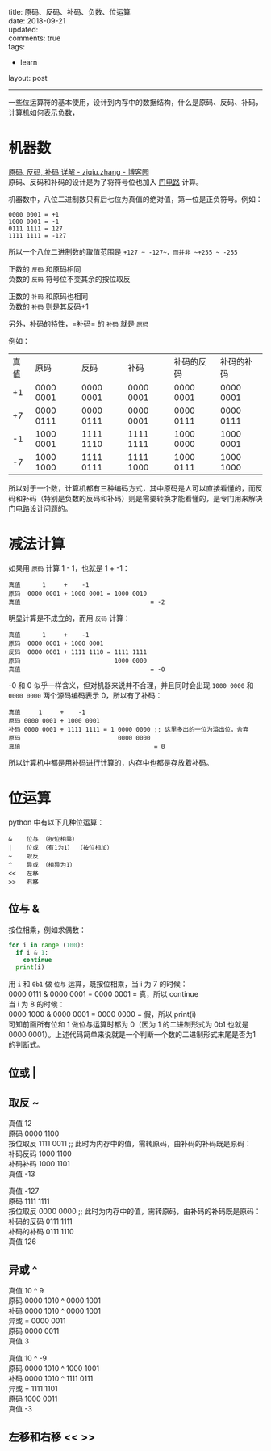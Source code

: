 #+OPTIONS: toc:nil \n:t
title: 原码、反码、补码、负数、位运算
date: 2018-09-21
updated:
comments: true
tags:
  - learn
layout: post
------
一些位运算符的基本使用，设计到内存中的数据结构，什么是原码、反码、补码，计算机如何表示负数，
* 机器数
[[https://www.cnblogs.com/zhangziqiu/archive/2011/03/30/ComputerCode.html][原码, 反码, 补码 详解 - ziqiu.zhang - 博客园]]
原码、反码和补码的设计是为了将符号位也加入 [[https://zh.wikipedia.org/wiki/%E9%80%BB%E8%BE%91%E9%97%A8%E7%94%B5%E8%B7%AF][门电路]] 计算。

机器数中，八位二进制数只有后七位为真值的绝对值，第一位是正负符号。例如：
#+BEGIN_SRC 
0000 0001 = +1
1000 0001 = -1
0111 1111 = 127
1111 1111 = -127
#+END_SRC

所以一个八位二进制数的取值范围是 ~+127 ~ -127~，而并非 ~+255 ~ -255~

正数的 =反码= 和原码相同
负数的 =反码= 符号位不变其余的按位取反

正数的 =补码= 和原码也相同
负数的 =补码= 则是其反码+1

另外，补码的特性，=补码= 的 =补码= 就是 =原码=

例如：
| 真值 | 原码      | 反码      | 补码      | 补码的反码 | 补码的补码 |
|   +1 | 0000 0001 | 0000 0001 | 0000 0001 | 0000 0001  | 0000 0001  |
|   +7 | 0000 0111 | 0000 0111 | 0000 0001 | 0000 0111  | 0000 0111  |
|   -1 | 1000 0001 | 1111 1110 | 1111 1111 | 1000 0000  | 1000 0001  |
|   -7 | 1000 1000 | 1111 0111 | 1111 1000 | 1000 0111  | 1000 1000  |

所以对于一个数，计算机都有三种编码方式，其中原码是人可以直接看懂的，而反码和补码（特别是负数的反码和补码）则是需要转换才能看懂的，是专门用来解决门电路设计问题的。

* 减法计算
如果用 ~原码~ 计算 1 - 1，也就是 1 + -1：
#+BEGIN_SRC 
真值      1     +    -1
原码  0000 0001 + 1000 0001 = 1000 0010
真值                                    = -2
#+END_SRC

明显计算是不成立的，而用 ~反码~ 计算：

#+BEGIN_SRC 
真值      1     +    -1
原码  0000 0001 + 1000 0001
反码  0000 0001 + 1111 1110 = 1111 1111
原码                          1000 0000
真值                                    = -0
#+END_SRC

-0 和 0 似乎一样含义，但对机器来说并不合理，并且同时会出现 ~1000 0000~ 和 ~0000 0000~ 两个源码编码表示 0，所以有了补码：

#+BEGIN_SRC 
真值     1     +    -1
原码 0000 0001 + 1000 0001
补码 0000 0001 + 1111 1111 = 1 0000 0000 ;; 这里多出的一位为溢出位，舍弃
原码                           0000 0000
真值                                     = 0
#+END_SRC       

所以计算机中都是用补码进行计算的，内存中也都是存放着补码。

* 位运算
python 中有以下几种位运算：
#+BEGIN_SRC 
&    位与 （按位相乘）
|    位或 （有1为1） （按位相加） 
~    取反
^    异或 （相异为1）
<<   左移
>>   右移
#+END_SRC
** 位与 &
按位相乘，例如求偶数：
#+BEGIN_SRC python
  for i in range (100):
    if i & 1:
      continue
    print(i)
#+END_SRC
用 ~i~ 和 ~0b1~ 做 ~位与~ 运算，既按位相乘，当 i 为 7 的时候：
0000 0111 & 0000 0001 = 0000 0001 = 真，所以 continue
当 i 为 8 的时候：
0000 1000 & 0000 0001 = 0000 0000 = 假，所以 print(i)
可知前面所有位和 1 做位与运算时都为 0（因为 1 的二进制形式为 0b1 也就是 0000 0001）。上述代码简单来说就是一个判断一个数的二进制形式末尾是否为1的判断式。
** 位或 |
** 取反 ~
真值             12
原码          0000 1100
按位取反      1111 0011 ;; 此时为内存中的值，需转原码，由补码的补码既是原码：
补码反码      1000 1100
补码补码      1000 1101
真值             -13

真值            -127
原码          1111 1111
按位取反      0000 0000 ;; 此时为内存中的值，需转原码，由补码的补码既是原码：
补码的反码    0111 1111
补码的补码    0111 1110
真值             126

** 异或 ^
真值     10     ^     9
原码  0000 1010 ^ 0000 1001
补码  0000 1010 ^ 0000 1001
异或                        = 0000 0011
原码                          0000 0011
真值                              3

真值     10     ^    -9
原码  0000 1010 ^ 1000 1001
补码  0000 1010 ^ 1111 0111
异或                        = 1111 1101
原码                          1000 0011
真值                             -3
** 左移和右移 << >>
